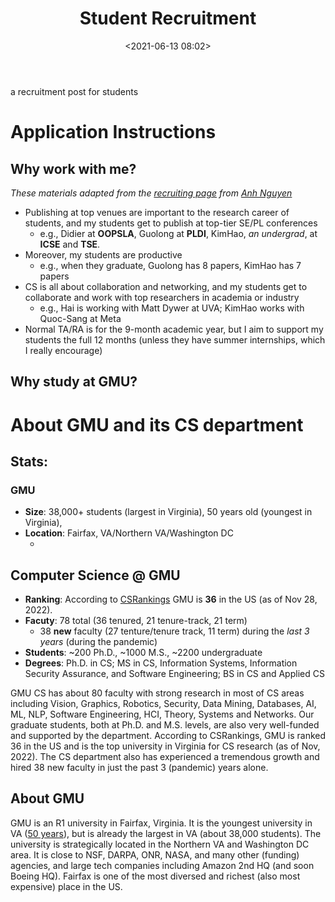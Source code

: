 #+TITLE: Student Recruitment
#+date: <2021-06-13 08:02>
#+description: recruit
#+filetags: blog students recruit
#+HTML_HEAD: <link rel="stylesheet" href="https://dynaroars.github.io/files/org.css">

a recruitment post for students 


* Application Instructions


** Why work with me?
/These materials adapted from the [[https://anhnguyen.me/recruiting][recruiting page]] from [[https://anhnguyen.me/][Anh Nguyen]]/
- Publishing at top venues are important to the research career of students, and my students get to publish at top-tier SE/PL conferences
  - e.g., Didier at *OOPSLA*, Guolong at *PLDI*, KimHao, /an undergrad/, at *ICSE* and *TSE*.
- Moreover, my students are productive
  - e.g., when they graduate, Guolong has 8 papers, KimHao has 7 papers
- CS is all about collaboration and networking, and  my students get to collaborate and work with top researchers in academia or industry
  - e.g., Hai is working with Matt Dywer at UVA; KimHao works with Quoc-Sang at Meta
- Normal TA/RA is for the 9-month academic year, but I aim to support my students the full 12 months (unless they have summer internships, which I really encourage)


** Why study at GMU?



# - If you have multiple offers from Auburn/me and e.g., Boston U, Harvard, Purdue, or USC, you might want to read David and Goliath by Malcolm Gladwell and chat with me before you turn down my offer. Because ranking systems are biased and ranks are not the sole criterion when it comes to Ph.D., rather which group do you work in? Working with me at Auburn might provide one with more resources and support to be even more successful than if he/she goes to an arbitrary group in a higher-ranked place.
#     Under my advising, many Auburn Ph.D. students (from a wide range of backgrounds) have published top-tier CV/ML conference papers as the first author, for their first time (e.g., Michael at CVPR 2019, Naman at CVPR 2020, Chirag at ACCV 2020, Thang at ACL 2021, Giang at NeurIPS 2021). This is doable! I believe anyone can contribute to research. All you need is a cutting-edge research topic that fits your current ability (which I can find with you) and self-motivation! :) If you indeed have strong self-motivation, I estimate you’d to publish, at least, 4 first-author papers by the end of the Ph.D.
# - Our Ph.D. program is light on coursework (only 6 courses required post-bachelor) to enable students to perform research from Day 1. If you already have an M.S. in Computer Science, you’d mostly just do research in the Ph.D. (no coursework unless you and I decide that you’d benefit from taking more courses).
# - I always support a student to intern in the summer, if that’s what they really want at that time. In fact, I have helped students secure summer internships (e.g. at Bosch, Adobe) by directly talking to companies.

# Admission: Please check the admission requirements by the CSSE department at Auburn University.

# Deadlines: Positions available until filled (no specific deadlines).

# Due to the high volume of applications, unfortunately, I’m unable to notify every applicant, except only those who appear to be a good match.
* About GMU and its CS department

** Stats: 
***  *GMU*
  - *Size*: 38,000+ students (largest in Virginia), 50 years old (youngest in Virginia), 
  - *Location*: Fairfax, VA/Northern VA/Washington DC
    - 
** *Computer Science @ GMU*
- *Ranking*: According to [[https://csrankings.org][CSRankings]] GMU is *36* in the US (as of Nov 28, 2022).
- *Facuty*: 78 total (36 tenured, 21 tenure-track, 21 term)
  - 38 *new* faculty (27 tenture/tenure track, 11 term)  during the /last 3 years/ (during the pandemic)
- *Students*:  ~200 Ph.D., ~1000 M.S.,  ~2200 undergraduate
- *Degrees*: Ph.D. in CS; MS in CS, Information Systems, Information Security Assurance, and Software Engineering;   BS in CS and Applied CS

GMU CS has about 80 faculty with strong research in most of CS areas including Vision, Graphics, Robotics, Security, Data Mining, Databases, AI, ML, NLP, Software Engineering, HCI, Theory, Systems and Networks.  Our graduate students, both at Ph.D. and M.S. levels, are also very well-funded and supported by the department.  
According to CSRankings, GMU is ranked 36 in the US and is the top university in Virginia for CS research (as of Nov, 2022). The CS department also has experienced a tremendous growth and hired 38 new faculty in just the past 3 (pandemic) years alone.

  
** About GMU
GMU is an R1 university in Fairfax, Virginia.  It is the youngest university in VA ([[https://50th.gmu.edu/][50 years]]), but is already the largest in VA (about 38,000 students). The university is strategically located in the Northern VA and Washington DC area. It is close to NSF, DARPA, ONR, NASA, and many other (funding) agencies, and large tech companies including Amazon 2nd HQ (and soon Boeing HQ). Fairfax is one of the most diversed and richest (also most expensive) place in the US.





# * *About Me
# I work at the intersection of Programming Languages and Software Engineering, focusing on program analysis and verification.
# Visit my [[../index.html][website]] for more info.

# More details: 

